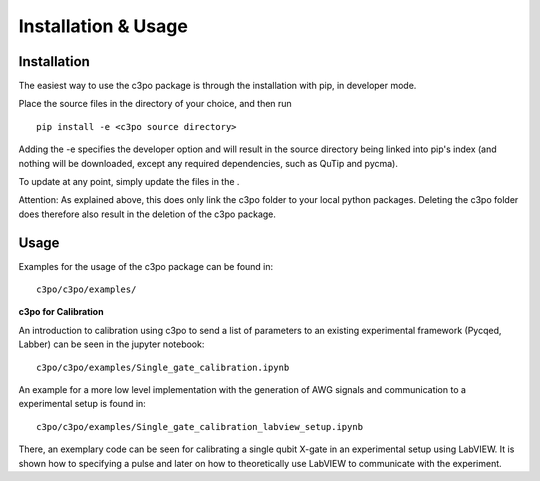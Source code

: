Installation & Usage
====================

Installation
************

The easiest way to use the c3po package is through the installation with pip, in developer mode.

Place the source files in the directory of your choice, and then run
::

    pip install -e <c3po source directory>


Adding the -e specifies the developer option and will result in the source directory being linked into pip's index 
(and nothing will be downloaded, except any required dependencies, such as QuTip and pycma).

To update at any point, simply update the files in the .

Attention: As explained above, this does only link the c3po folder to your local python packages. 
Deleting the c3po folder does therefore also result in the deletion of the c3po package.


Usage
*****

Examples for the usage of the c3po package can be found in::

    c3po/c3po/examples/

**c3po for Calibration**

An introduction to calibration using c3po to send a list of parameters to an 
existing experimental framework (Pycqed, Labber) can be seen in the jupyter notebook::

    c3po/c3po/examples/Single_gate_calibration.ipynb

An example for a more low level implementation with the generation of AWG signals and communication to a experimental setup is found in::

    c3po/c3po/examples/Single_gate_calibration_labview_setup.ipynb

There, an exemplary code can be seen for calibrating a single qubit X-gate in an experimental setup using LabVIEW. 
It is shown how to specifying a pulse and later on how to theoretically use LabVIEW to communicate with the experiment.